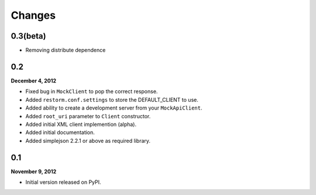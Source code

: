 Changes
=======

0.3(beta)
---------

- Removing distribute dependence

0.2
---
**December 4, 2012**

- Fixed bug in ``MockClient`` to pop the correct response.
- Added ``restorm.conf.settings`` to store the DEFAULT_CLIENT to use.
- Added ability to create a development server from your ``MockApiClient``.
- Added ``root_uri`` parameter to ``Client`` constructor.
- Added initial XML client implemention (alpha).
- Added initial documentation.
- Added simplejson 2.2.1 or above as required library.

0.1
---
**November 9, 2012**

- Initial version released on PyPI.
